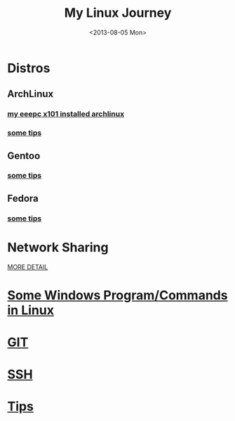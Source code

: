 #+TITLE: My Linux Journey
#+DATE: <2013-08-05 Mon>
#+TEXT: *The World's Best OS.*

* Distros

** ArchLinux

*** [[file:eeepc_x101_installed_archlinux.org][my eeepc x101 installed archlinux]]

*** [[file:archlinux_tips.org][some tips]]

** Gentoo

*** [[file:gentoo_tips.org][some tips]]

** Fedora

*** [[file:fedora_tips.org][some tips]]

* Network Sharing

[[file:../misc/network_sharing.org::*Linux][MORE DETAIL]]

* [[file:windows_stuff_in_linux.org][Some Windows Program/Commands in Linux]]

* [[file:git.org][GIT]]

* [[file:ssh.org][SSH]]

* [[file:linux_tips.org][Tips]]
